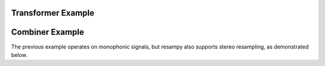 .. _examples:

Transformer Example
===================

.. code-block:: python
    :linenos:

    import sox
    # create trasnformer
    tfm = sox.Transformer('path/to/input_audio.wav', 'path/to/output/audio.aiff')
    # trim the audio between 5 and 10.5 seconds.
    tfm.trim(5, 10.5)
    # apply compression
    tfm.compand()
    # apply a fade in and fade out
    tfm.fade(fade_in_len=1.0, fade_out_len=0.5)
    # create the output file.
    tfm.build()
    # see the applied effects
    tfm.effects_log
    > ['trim', 'compand', 'fade']


Combiner Example
================

The previous example operates on monophonic signals, but resampy also supports stereo
resampling, as demonstrated below.

.. code-block:: python
    :linenos:

    import sox
    # create combiner
    cbn = sox.Combiner(
        ['input1.wav', 'input2.wav', 'input3.wav'], output.wav, 'concatenate'
    )
    # pitch shift combined audio up 3 semitones
    cbn.pitch(3.0)
    # convert output to 8000 Hz stereo
    cbn.convert(samplerate=8000, channels=2)
    # create the output file
    cbn.build()
